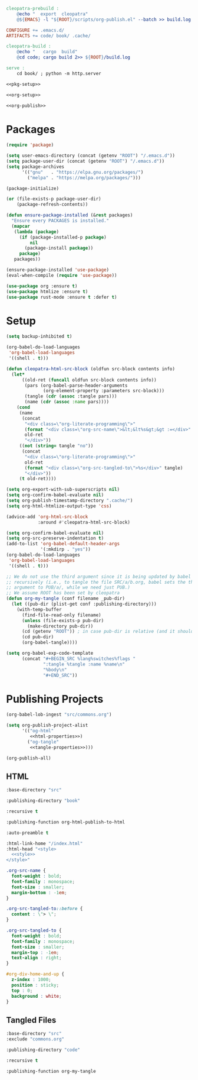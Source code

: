 #+BEGIN_SRC makefile :tangle cleopatra.mk
cleopatra-prebuild :
	@echo "  export  cleopatra"
	@${EMACS} -l "${ROOT}/scripts/org-publish.el" --batch >> build.log 2>&1

CONFIGURE += .emacs.d/
ARTIFACTS += code/ book/ .cache/

cleopatra-build :
	@echo "   cargo  build"
	@cd code; cargo build 2>> ${ROOT}/build.log

serve :
	cd book/ ; python -m http.server
#+END_SRC

#+BEGIN_SRC emacs-lisp :tangle scripts/org-publish.el :noweb yes
<<pkg-setup>>

<<org-setup>>

<<org-publish>>
#+END_SRC

* Packages

#+NAME: pkg-setup
#+BEGIN_SRC emacs-lisp
(require 'package)

(setq user-emacs-directory (concat (getenv "ROOT") "/.emacs.d"))
(setq package-user-dir (concat (getenv "ROOT") "/.emacs.d"))
(setq package-archives
      '(("gnu"   . "https://elpa.gnu.org/packages/")
        ("melpa" . "https://melpa.org/packages/")))

(package-initialize)

(or (file-exists-p package-user-dir)
    (package-refresh-contents))

(defun ensure-package-installed (&rest packages)
  "Ensure every PACKAGES is installed."
  (mapcar
   (lambda (package)
     (if (package-installed-p package)
         nil
       (package-install package))
     package)
   packages))

(ensure-package-installed 'use-package)
(eval-when-compile (require 'use-package))

(use-package org :ensure t)
(use-package htmlize :ensure t)
(use-package rust-mode :ensure t :defer t)
#+END_SRC

* Setup

#+NAME: org-setup
#+BEGIN_SRC emacs-lisp
(setq backup-inhibited t)

(org-babel-do-load-languages
 'org-babel-load-languages
 '((shell . t)))

(defun cleopatra-html-src-block (oldfun src-block contents info)
  (let*
      ((old-ret (funcall oldfun src-block contents info))
       (pars (org-babel-parse-header-arguments
              (org-element-property :parameters src-block)))
       (tangle (cdr (assoc :tangle pars)))
       (name (cdr (assoc :name pars))))
    (cond
     (name
      (concat
       "<div class=\"org-literate-programming\">"
       (format "<div class=\"org-src-name\">&lt;&lt%s&gt;&gt :=</div>" name)
       old-ret
       "</div>"))
     ((not (string= tangle "no"))
      (concat
       "<div class=\"org-literate-programming\">"
       old-ret
       (format "<div class=\"org-src-tangled-to\">%s</div>" tangle)
       "</div>"))
     (t old-ret))))

(setq org-export-with-sub-superscripts nil)
(setq org-confirm-babel-evaluate nil)
(setq org-publish-timestamp-directory ".cache/")
(setq org-html-htmlize-output-type 'css)

(advice-add 'org-html-src-block
            :around #'cleopatra-html-src-block)

(setq org-confirm-babel-evaluate nil)
(setq org-src-preserve-indentation t)
(add-to-list 'org-babel-default-header-args
             '(:mkdirp . "yes"))
(org-babel-do-load-languages
 'org-babel-load-languages
 '((shell . t)))

;; We do not use the third argument since it is being updated by babel
;; recursively (i.e., to tangle the file SRC/a/b.org, babel sets the third
;; argument to PUB/a/, while we need just PUB.)
;; We assume ROOT has been set by cleopatra
(defun org-my-tangle (conf filename _pub-dir)
  (let ((pub-dir (plist-get conf :publishing-directory)))
    (with-temp-buffer
      (find-file-read-only filename)
      (unless (file-exists-p pub-dir)
        (make-directory pub-dir))
      (cd (getenv "ROOT")) ; in case pub-dir is relative (and it should be)
      (cd pub-dir)
      (org-babel-tangle))))

(setq org-babel-exp-code-template
      (concat "#+BEGIN_SRC %lang%switches%flags "
              ":tangle %tangle :name %name\n"
              "%body\n"
              "#+END_SRC"))
#+END_SRC

* Publishing Projects

#+NAME: org-publish
#+BEGIN_SRC emacs-lisp :noweb yes
(org-babel-lob-ingest "src/commons.org")

(setq org-publish-project-alist
      '(("og-html"
         <<html-properties>>)
        ("og-tangle"
         <<tangle-properties>>)))

(org-publish-all)
#+END_SRC

** HTML

#+NAME: html-properties#input
#+BEGIN_SRC emacs-lisp :noweb-ref html-properties
:base-directory "src"
#+END_SRC

#+NAME: html-properties#output
#+BEGIN_SRC emacs-lisp :noweb-ref html-properties
:publishing-directory "book"
#+END_SRC

#+NAME: html-properties#rec
#+BEGIN_SRC emacs-lisp :noweb-ref html-properties
:recursive t
#+END_SRC

#+NAME: html-properties#output-format
#+BEGIN_SRC emacs-lisp :noweb-ref html-properties
:publishing-function org-html-publish-to-html
#+END_SRC

#+NAME: html-properties#output-format
#+BEGIN_SRC emacs-lisp :noweb-ref html-properties
:auto-preamble t
#+END_SRC

#+NAME: html-properties#html
#+BEGIN_SRC emacs-lisp :noweb-ref html-properties :noweb no-export
:html-link-home "/index.html"
:html-head "<style>
  <<style>>
</style>"
#+END_SRC

#+NAME: style
#+BEGIN_SRC css
.org-src-name {
  font-weight : bold;
  font-family : monospace;
  font-size : smaller;
  margin-bottom : -1em;
}

.org-src-tangled-to::before {
  content : \"> \";
}

.org-src-tangled-to {
  font-weight : bold;
  font-family : monospace;
  font-size : smaller;
  margin-top : -1em;
  text-align : right;
}

#org-div-home-and-up {
  z-index : 1000;
  position : sticky;
  top : 0;
  background : white;
}
#+END_SRC

** Tangled Files

#+NAME: tangle-properties#input
#+BEGIN_SRC emacs-lisp :noweb-ref tangle-properties
:base-directory "src"
:exclude "commons.org"
#+END_SRC

#+NAME: tangle-properties#output
#+BEGIN_SRC emacs-lisp :noweb-ref tangle-properties
:publishing-directory "code"
#+END_SRC

#+NAME: tangle-properties#rec
#+BEGIN_SRC emacs-lisp :noweb-ref tangle-properties
:recursive t
#+END_SRC

#+NAME: tangle-properties#output-format
#+BEGIN_SRC emacs-lisp :noweb-ref tangle-properties
:publishing-function org-my-tangle
#+END_SRC
